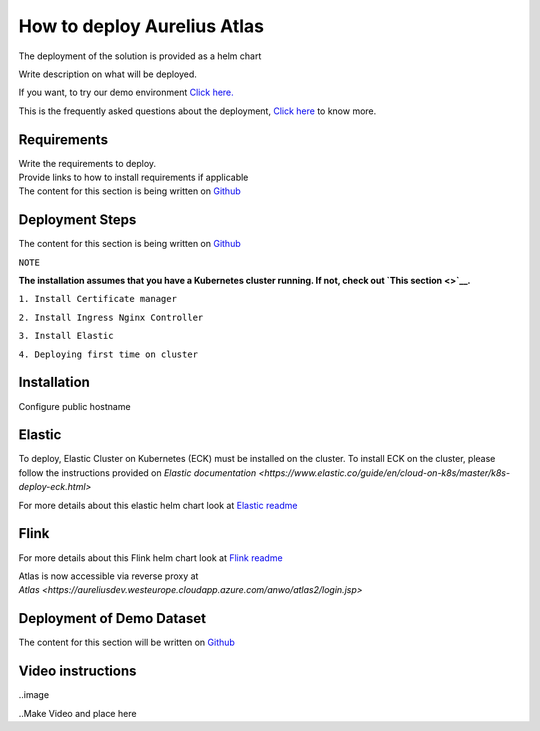 How to deploy Aurelius Atlas
============================
.. _how:

The deployment of the solution is provided as a helm chart

| Write description on what will be deployed.

If you want, to try our demo environment `Click
here. <demo>`__

This is the frequently asked questions about the deployment, `Click here <faqs>`__ to know more.

Requirements
------------

| Write the requirements to deploy.
| Provide links to how to install requirements if applicable

| The content for this section is being written on `Github <https://github.com/aureliusenterprise/helm-governance>`__

Deployment Steps
----------------

| The content for this section is being written on `Github <https://github.com/aureliusenterprise/helm-governance>`__ 

``NOTE``

**The installation assumes that you have a Kubernetes cluster running. If
not, check out `This
section <>`__.**

``1. Install Certificate manager``

``2. Install Ingress Nginx Controller``

``3. Install Elastic``

``4. Deploying first time on cluster``


Installation
------------

Configure public hostname

Elastic
-------

To deploy, Elastic Cluster on Kubernetes (ECK) must be installed on the cluster.
To install ECK on the cluster, please follow the instructions provided
on `Elastic documentation <https://www.elastic.co/guide/en/cloud-on-k8s/master/k8s-deploy-eck.html>`

For more details about this elastic helm chart look at `Elastic
readme <https://github.com/aureliusenterprise/helm-governance/blob/main/charts/elastic/README.md>`__

Flink
-----

For more details about this Flink helm chart look at `Flink
readme <https://github.com/aureliusenterprise/helm-governance/blob/main/charts/flink/README.md>`__

Atlas is now accessible via reverse proxy at `Atlas <https://aureliusdev.westeurope.cloudapp.azure.com/anwo/atlas2/login.jsp>`


Deployment of Demo Dataset
--------------------------

| The content for this section will be written on `Github <https://github.com/aureliusenterprise/helm-governance>`__


Video instructions
------------------

..image

..Make Video and place here
